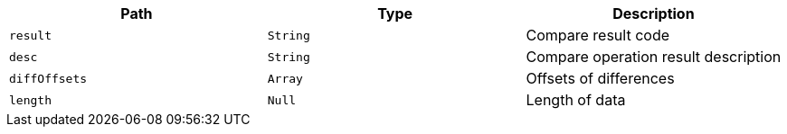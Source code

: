 |===
|Path|Type|Description

|`+result+`
|`+String+`
|Compare result code

|`+desc+`
|`+String+`
|Compare operation result description

|`+diffOffsets+`
|`+Array+`
|Offsets of differences

|`+length+`
|`+Null+`
|Length of data

|===